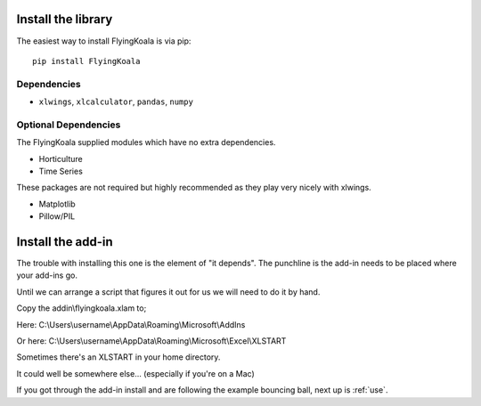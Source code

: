 .. _installation:

Install the library
===================

The easiest way to install FlyingKoala is via pip::

    pip install FlyingKoala

Dependencies
------------

* ``xlwings``, ``xlcalculator``, ``pandas``, ``numpy``

Optional Dependencies
---------------------

The FlyingKoala supplied modules which have no extra dependencies.

* Horticulture
* Time Series

These packages are not required but highly recommended as they play very nicely with xlwings.

* Matplotlib
* Pillow/PIL

Install the add-in
==================

The trouble with installing this one is the element of "it depends". The punchline is the add-in needs to be placed where your add-ins go.

Until we can arrange a script that figures it out for us we will need to do it by hand.

Copy the addin\\flyingkoala.xlam to;

Here:
C:\\Users\\username\\AppData\\Roaming\\Microsoft\\AddIns

Or here:
C:\\Users\\username\\AppData\\Roaming\\Microsoft\\Excel\\XLSTART

Sometimes there's an XLSTART in your home directory.

It could well be somewhere else... (especially if you're on a Mac)

If you got through the add-in install and are following the example bouncing ball, next up is :ref:`use`.
